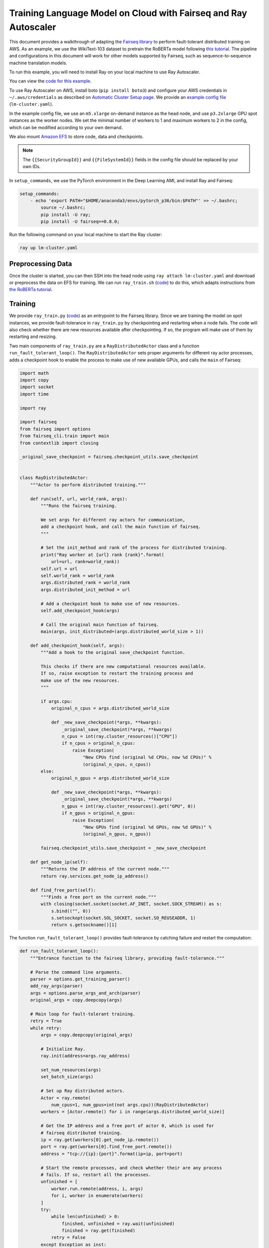 Training Language Model on Cloud with Fairseq and Ray Autoscaler
================================================================

This document provides a walkthrough of adapting the `Fairseq library <https://github.com/pytorch/fairseq>`__ to perform fault-tolerant distributed training on AWS.
As an example, we use the WikiText-103 dataset to pretrain the RoBERTa model following `this tutorial <https://github.com/pytorch/fairseq/blob/master/examples/roberta/README.pretraining.md>`__. The pipeline and configurations in this document will work for other models supported by Fairseq, such as sequence-to-sequence machine translation models.

To run this example, you will need to install Ray on your local machine to use Ray Autoscaler.

You can view the `code for this example`_.

.. _`code for this example`: https://github.com/ray-project/ray/tree/master/doc/examples/lm


To use Ray Autoscaler on AWS, install boto (``pip install boto3``) and configure your AWS credentials in ``~/.aws/credentials`` as described on  `Automatic Cluster Setup page <../autoscaling.html>`__. We provide an `example config file <https://github.com/ray-project/ray/tree/master/doc/examples/lm/lm-cluster.yaml>`__ (``lm-cluster.yaml``).

In the example config file, we use an ``m5.xlarge`` on-demand instance as the head node, and use ``p3.2xlarge`` GPU spot instances as the worker nodes. We set the minimal number of workers to 1 and maximum workers to 2 in the config, which can be modified according to your own demand.

We also mount `Amazon EFS <../autoscaling.html#using-amazon-efs>`__ to store code, data and checkpoints.

.. note::

  The ``{{SecurityGroupId}}`` and ``{{FileSystemId}}`` fields in the config file should be replaced by your own IDs.


In ``setup_commands``, we use the PyTorch environment in the Deep Learning AMI, and install Ray and Fairseq:

.. code-block:: yaml

    setup_commands:
        - echo 'export PATH="$HOME/anaconda3/envs/pytorch_p36/bin:$PATH"' >> ~/.bashrc;
            source ~/.bashrc;
            pip install -U ray;
            pip install -U fairseq==0.8.0;

Run the following command on your local machine to start the Ray cluster:

.. code-block:: bash

  ray up lm-cluster.yaml

Preprocessing Data
------------------

Once the cluster is started, you can then SSH into the head node using ``ray attach lm-cluster.yaml`` and download or preprocess the data on EFS for training. We can run ``ray_train.sh`` (`code <https://github.com/ray-project/ray/tree/master/doc/examples/lm/ray_train.sh>`_) to do this, which adapts instructions from `the RoBERTa tutorial <https://github.com/pytorch/fairseq/blob/master/examples/roberta/README.pretraining.md>`__.

Training
--------

We provide ``ray_train.py`` (`code <https://github.com/ray-project/ray/tree/master/doc/examples/lm/ray_train.py>`__) as an entrypoint to the Fairseq library. Since we are training the model on spot instances, we provide fault-tolerance in ``ray_train.py`` by checkpointing and restarting when a node fails. The code will also check whether there are new resources available after checkpointing. If so, the program will make use of them by restarting and resizing.

Two main components of ``ray_train.py`` are a ``RayDistributedActor`` class and a function ``run_fault_tolerant_loop()``. The ``RayDistributedActor`` sets proper arguments for different ray actor processes, adds a checkpoint hook to enable the process to make use of new available GPUs, and calls the ``main`` of Fairseq:

.. code-block:: python

  import math
  import copy
  import socket
  import time

  import ray

  import fairseq
  from fairseq import options
  from fairseq_cli.train import main
  from contextlib import closing

  _original_save_checkpoint = fairseq.checkpoint_utils.save_checkpoint


  class RayDistributedActor:
      """Actor to perform distributed training."""

      def run(self, url, world_rank, args):
          """Runs the fairseq training.

          We set args for different ray actors for communication,
          add a checkpoint hook, and call the main function of fairseq.
          """

          # Set the init_method and rank of the process for distributed training.
          print("Ray worker at {url} rank {rank}".format(
              url=url, rank=world_rank))
          self.url = url
          self.world_rank = world_rank
          args.distributed_rank = world_rank
          args.distributed_init_method = url

          # Add a checkpoint hook to make use of new resources.
          self.add_checkpoint_hook(args)

          # Call the original main function of fairseq.
          main(args, init_distributed=(args.distributed_world_size > 1))

      def add_checkpoint_hook(self, args):
          """Add a hook to the original save_checkpoint function.

          This checks if there are new computational resources available.
          If so, raise exception to restart the training process and
          make use of the new resources.
          """

          if args.cpu:
              original_n_cpus = args.distributed_world_size

              def _new_save_checkpoint(*args, **kwargs):
                  _original_save_checkpoint(*args, **kwargs)
                  n_cpus = int(ray.cluster_resources()["CPU"])
                  if n_cpus > original_n_cpus:
                      raise Exception(
                          "New CPUs find (original %d CPUs, now %d CPUs)" %
                          (original_n_cpus, n_cpus))
          else:
              original_n_gpus = args.distributed_world_size

              def _new_save_checkpoint(*args, **kwargs):
                  _original_save_checkpoint(*args, **kwargs)
                  n_gpus = int(ray.cluster_resources().get("GPU", 0))
                  if n_gpus > original_n_gpus:
                      raise Exception(
                          "New GPUs find (original %d GPUs, now %d GPUs)" %
                          (original_n_gpus, n_gpus))

          fairseq.checkpoint_utils.save_checkpoint = _new_save_checkpoint

      def get_node_ip(self):
          """Returns the IP address of the current node."""
          return ray.services.get_node_ip_address()

      def find_free_port(self):
          """Finds a free port on the current node."""
          with closing(socket.socket(socket.AF_INET, socket.SOCK_STREAM)) as s:
              s.bind(("", 0))
              s.setsockopt(socket.SOL_SOCKET, socket.SO_REUSEADDR, 1)
              return s.getsockname()[1]


The function ``run_fault_tolerant_loop()`` provides fault-tolerance by catching failure and restart the computation:

.. code-block:: python

  def run_fault_tolerant_loop():
      """Entrance function to the fairseq library, providing fault-tolerance."""

      # Parse the command line arguments.
      parser = options.get_training_parser()
      add_ray_args(parser)
      args = options.parse_args_and_arch(parser)
      original_args = copy.deepcopy(args)

      # Main loop for fault-tolerant training.
      retry = True
      while retry:
          args = copy.deepcopy(original_args)

          # Initialize Ray.
          ray.init(address=args.ray_address)

          set_num_resources(args)
          set_batch_size(args)

          # Set up Ray distributed actors.
          Actor = ray.remote(
              num_cpus=1, num_gpus=int(not args.cpu))(RayDistributedActor)
          workers = [Actor.remote() for i in range(args.distributed_world_size)]

          # Get the IP address and a free port of actor 0, which is used for
          # fairseq distributed training.
          ip = ray.get(workers[0].get_node_ip.remote())
          port = ray.get(workers[0].find_free_port.remote())
          address = "tcp://{ip}:{port}".format(ip=ip, port=port)

          # Start the remote processes, and check whether their are any process
          # fails. If so, restart all the processes.
          unfinished = [
              worker.run.remote(address, i, args)
              for i, worker in enumerate(workers)
          ]
          try:
              while len(unfinished) > 0:
                  finished, unfinished = ray.wait(unfinished)
                  finished = ray.get(finished)
              retry = False
          except Exception as inst:
              print("Ray restart because following error occurs:")
              print(inst)
              retry = True
          ray.shutdown()

In ``ray_train.py``, we also define a set of helper functions. ``add_ray_args()`` adds Ray and fault-tolerant training related arguments to the argument parser:

.. code-block:: python

  def add_ray_args(parser):
      """Add ray and fault-tolerance related arguments to the parser."""
      group = parser.add_argument_group('Ray related arguments')
      # fmt: off
      group.add_argument('--ray-address', default="auto", type=str,
                        help='address for ray initialization')
      group.add_argument('--fix-batch-size', default=None, type=int,
                        help='fix batch size (max_sentences * update_freq '
                              '* n_GPUs) to be a fixed input value for different '
                              'number of GPUs or CPUs')
      # fmt: on
      return group

``set_num_resources()`` sets the distributed world size to be the number of resources. Also if we want to use GPUs but the current number of GPUs is 0, the function will wait until there is GPU available:

.. code-block:: python


  def set_num_resources(args):
      """Get the number of resources and set the corresponding fields."""
      if args.cpu:
          args.distributed_world_size = int(ray.cluster_resources()["CPU"])
      else:
          n_gpus = int(ray.cluster_resources().get("GPU", 0))
          while n_gpus == 0:
              print("No GPUs available, wait 10 seconds")
              time.sleep(10)
              n_gpus = int(ray.cluster_resources().get("GPU", 0))
          args.distributed_world_size = n_gpus


``set_batch_size()`` keeps the effective batch size to be relatively the same given different number of GPUs:

.. code-block:: python

  def set_batch_size(args):
      """Fixes the total batch_size to be agnostic to the GPU count."""
      if args.fix_batch_size is not None:
          args.update_freq = math.ceil(
              args.fix_batch_size /
              (args.max_sentences * args.distributed_world_size))
          print("Training on %d GPUs, max_sentences=%d, update_freq=%d" %
                (args.distributed_world_size, args.max_sentences,
                 args.fix_batch_size))



To start training, run `following commands <https://github.com/ray-project/ray/tree/master/doc/examples/lm/ray_train.sh>`__ (``ray_train.sh``) on the head machine:

.. code-block:: bash

  cd ~/efs

  TOTAL_UPDATES=125000       # Total number of training steps
  WARMUP_UPDATES=10000       # Warmup the learning rate over this many updates
  PEAK_LR=0.0005             # Peak learning rate, adjust as needed
  TOKENS_PER_SAMPLE=512      # Max sequence length
  MAX_POSITIONS=512          # Num. positional embeddings (usually same as above)
  MAX_SENTENCES=16           # Number of sequences per batch on one GPU (batch size)
  FIX_BATCH_SIZE=2048        # Number of batch size in total (max_sentences * update_freq * n_gpus)
  SAVE_INTERVAL_UPDATES=1000 # save a checkpoint every N updates

  LOG_DIR=log/
  DATA_DIR=data-bin/wikitext-103
  mkdir -p $LOG_DIR

  python ray_train.py --fp16 $DATA_DIR \
      --task masked_lm --criterion masked_lm \
      --arch roberta_base --sample-break-mode complete --tokens-per-sample $TOKENS_PER_SAMPLE \
      --optimizer adam --adam-betas '(0.9, 0.98)' --adam-eps 1e-6 --clip-norm 0.0 \
      --lr-scheduler polynomial_decay --lr $PEAK_LR --warmup-updates $WARMUP_UPDATES --total-num-update $TOTAL_UPDATES \
      --dropout 0.1 --attention-dropout 0.1 --weight-decay 0.01 \
      --max-sentences $MAX_SENTENCES \
      --fix-batch-size $FIX_BATCH_SIZE \
      --max-update $TOTAL_UPDATES --log-format simple --log-interval 1 \
      --save-interval-updates $SAVE_INTERVAL_UPDATES \
      --save-dir $LOG_DIR --ddp-backend=no_c10d

``SAVE_INTERVAL_UPDATES`` controls how often to save a checkpoint, which can be tuned based on the `stability of chosen instances <https://aws.amazon.com/ec2/spot/instance-advisor/>`__. ``FIX_BATCH_SIZE`` controls the total batch size to be a roughly fixed number.

Helpful Ray Commands
--------------------

To let Ray automatically stop the cluster after the training finished, you can download the ``ray_train.sh`` to ``~/efs`` of the remote machine, and run the following command on your local machine:

.. code-block:: bash

  ray exec --stop lm-cluster.yaml 'bash $HOME/efs/ray_train.sh'

or run the following command on the remote head node:

.. code-block:: bash

  ray exec --stop ~/ray_bootstrap_config.yaml 'bash $HOME/efs/ray_train.sh'

To test the fault-tolerance, you can run the following command on your local machine to randomly kill one node:

.. code-block:: bash

  ray kill-random-node lm-cluster.yaml

